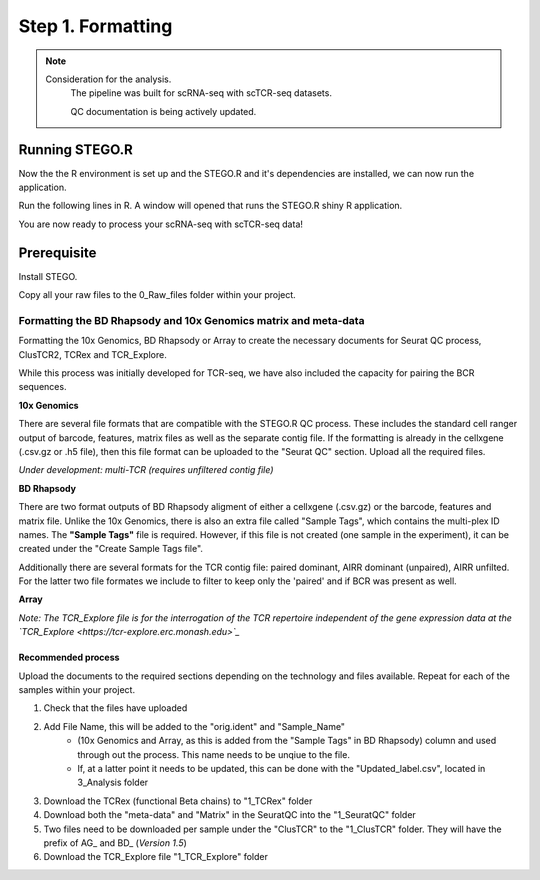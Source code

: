 Step 1. Formatting
==================

.. note:: 
    Consideration for the analysis.  
       The pipeline was built for scRNA-seq with scTCR-seq datasets. 

       QC documentation is being actively updated. 


Running STEGO.R
---------------
Now the the R environment is set up and the STEGO.R and it's dependencies are installed, we can now run the application.

Run the following lines in R. A window will opened that runs the STEGO.R shiny R application. 

.. code-block:: R
   require(STEGO.R)
   runSTEGO()

You are now ready to process your scRNA-seq with scTCR-seq data!


Prerequisite
------------

Install STEGO. 

Copy all your raw files to the 0_Raw_files folder within your project. 


Formatting the BD Rhapsody and 10x Genomics matrix and meta-data
~~~~~~~~~~~~~~~~~~~~~~~~~~~~~~~~~~~~~~~~~~~~~~~~~~~~~~~~~~~~~~~~

Formatting the 10x Genomics, BD Rhapsody or Array to create the necessary documents for Seurat QC process, ClusTCR2, TCRex and TCR_Explore.

While this process was initially developed for TCR-seq, we have also included the capacity for pairing the BCR sequences. 

**10x Genomics** 

There are several file formats that are compatible with the STEGO.R QC process. These includes the standard cell ranger output of barcode, features, matrix files as well as the separate contig file. If the formatting is already in the cellxgene (.csv.gz or .h5 file), then this file format can be uploaded to the "Seurat QC" section. Upload all the required files. 

*Under development: multi-TCR (requires unfiltered contig file)*

.. image:: img/10xFormatting.png
  :width: 600
  :alt: Alternative text

**BD Rhapsody**

There are two format outputs of BD Rhapsody aligment of either a cellxgene (.csv.gz) or the barcode, features and matrix file. Unlike the 10x Genomics, there is also an extra file called "Sample Tags", which contains the multi-plex ID names. The **"Sample Tags"** file is required. However, if this file is not created (one sample in the experiment), it can be created under the "Create Sample Tags file". 

Additionally there are several formats for the TCR contig file: paired dominant, AIRR dominant (unpaired), AIRR unfilted. For the latter two file formates we include to filter to keep only the 'paired' and if BCR was present as well. 

.. image:: img/BDFormatting.png
  :width: 600
  :alt: Alternative text

**Array**

*Note: The TCR_Explore file is for the interrogation of the TCR repertoire independent of the gene expression data at the `TCR_Explore <https://tcr-explore.erc.monash.edu>`_*

Recommended process
^^^^^^^^^^^^^^^^^^^

Upload the documents to the required sections depending on the technology and files available. Repeat for each of the samples within your project.

1. Check that the files have uploaded
2. Add File Name, this will be added to the "orig.ident" and "Sample_Name"
      - (10x Genomics and Array, as this is added from the "Sample Tags" in BD Rhapsody) column and used through out the process. This name needs to be unqiue to the file.
      - If, at a latter point it needs to be updated, this can be done with the "Updated_label.csv", located in 3_Analysis folder
3. Download the TCRex (functional Beta chains) to "1_TCRex" folder
4. Download both the "meta-data" and "Matrix" in the SeuratQC into the "1_SeuratQC" folder
5. Two files need to be downloaded per sample under the "ClusTCR" to the "1_ClusTCR" folder. They will have the prefix of AG_ and BD_ (*Version 1.5*)
6. Download the TCR_Explore file "1_TCR_Explore" folder
